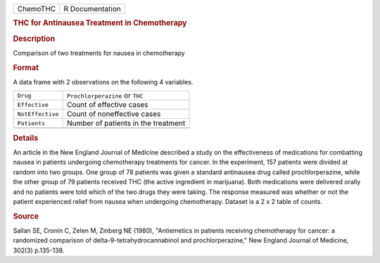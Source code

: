.. container::

   .. container::

      ======== ===============
      ChemoTHC R Documentation
      ======== ===============

      .. rubric:: THC for Antinausea Treatment in Chemotherapy
         :name: thc-for-antinausea-treatment-in-chemotherapy

      .. rubric:: Description
         :name: description

      Comparison of two treatments for nausea in chemotherapy

      .. rubric:: Format
         :name: format

      A data frame with 2 observations on the following 4 variables.

      ================ ===================================
      ``Drug``         ``Prochlorperazine`` or ``THC``
      ``Effective``    Count of effective cases
      ``NotEffective`` Count of noneffective cases
      ``Patients``     Number of patients in the treatment
      \                
      ================ ===================================

      .. rubric:: Details
         :name: details

      An article in the New England Journal of Medicine described a
      study on the effectiveness of medications for combatting nausea in
      patients undergoing chemotherapy treatments for cancer. In the
      experiment, 157 patients were divided at random into two groups.
      One group of 78 patients was given a standard antinausea drug
      called prochlorperazine, while the other group of 79 patients
      received THC (the active ingredient in marijuana). Both
      medications were delivered orally and no patients were told which
      of the two drugs they were taking. The response measured was
      whether or not the patient experienced relief from nausea when
      undergoing chemotherapy. Dataset is a 2 x 2 table of counts.

      .. rubric:: Source
         :name: source

      Sallan SE, Cronin C, Zelen M, Zinberg NE (1980), "Antiemetics in
      patients receiving chemotherapy for cancer: a randomized
      comparison of delta-9-tetrahydrocannabinol and prochlorperazine,"
      New England Journal of Medicine, 302(3) p.135-138.
